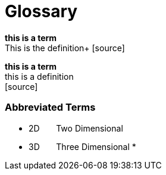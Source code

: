 [appendix]
:appendix-caption: Annex
[[glossary]]
= Glossary

*this is a term* +
This is the definition+
{blank}[source]

*this is a term* +
this is a definition +
{blank}[source]


=== Abbreviated Terms

* 2D {nbsp}{nbsp}{nbsp}{nbsp}{nbsp} Two Dimensional
* 3D {nbsp}{nbsp}{nbsp}{nbsp}{nbsp} Three Dimensional
* 
